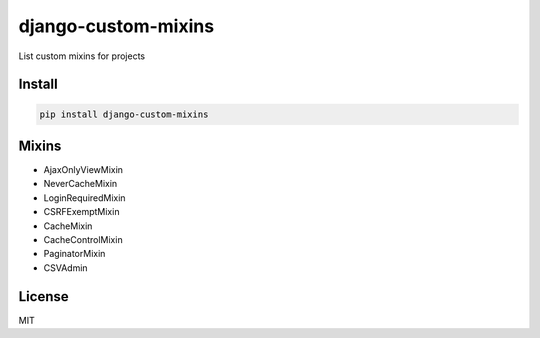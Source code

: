 django-custom-mixins
====================

List custom mixins for projects

=======
Install
=======

.. code-block:: bash

    pip install django-custom-mixins


=======
Mixins
=======

-  AjaxOnlyViewMixin
-  NeverCacheMixin
-  LoginRequiredMixin
-  CSRFExemptMixin
-  CacheMixin
-  CacheControlMixin
-  PaginatorMixin
-  CSVAdmin

=======
License
=======

MIT
